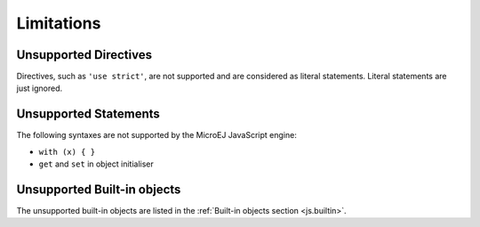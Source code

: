 ..
.. ReStructuredText
..
.. Copyright 2020-2021 MicroEJ Corp. All rights reserved.
.. MicroEJ Corp. PROPRIETARY/CONFIDENTIAL. Use is subject to license terms.
..

.. _js.limitations:

Limitations
===========

Unsupported Directives
**********************

Directives, such as ``'use strict'``, are not supported and are considered as literal statements. Literal statements are just ignored.

Unsupported Statements
**********************

The following syntaxes are not supported by the MicroEJ JavaScript engine:

- ``with (x) { }``
- ``get`` and ``set`` in object initialiser

Unsupported Built-in objects
****************************

The unsupported built-in objects are listed in the :ref:`Built-in objects section <js.builtin>`.